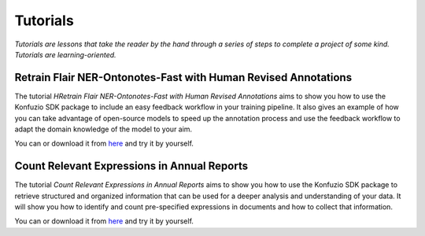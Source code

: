 =============
Tutorials
=============

*Tutorials are lessons that take the reader by the hand through a series of steps to complete a project of some kind.*
*Tutorials are learning-oriented.*

.. mdinclude:: examples/overview/index.md

.. mdinclude:: examples/file-splitting-class-out-of-the-box-usage/index.md

.. mdinclude:: examples/file-splitting-class/index.md

.. mdinclude:: examples/custom-file-splitting-class/index.md

.. mdinclude:: examples/evaluation/index.md

.. mdinclude:: examples/document_categorization/index.md

.. mdinclude:: examples/information_extraction/index.md

.. mdinclude:: examples/paragraph_and_sentence_tokenizer/index.md

.. mdinclude:: examples/data_validation/index.md

.. mdinclude:: examples/outlier-annotations/index.md

.. mdinclude:: examples/helloworld.md

.. mdinclude:: examples/word-tokenizer/index.md

.. mdinclude:: examples/pdf-form-generator/index.md

Retrain Flair NER-Ontonotes-Fast with Human Revised Annotations
---------------------------------------------------------------

The tutorial *HRetrain Flair NER-Ontonotes-Fast with Human Revised Annotations* aims to show you how to use the
Konfuzio SDK package to include an easy feedback workflow in your training pipeline. It also gives an example of how you
can take advantage of open-source models to speed up the annotation process and use the feedback workflow to adapt the
domain knowledge of the model to your aim.

You can |OpenInColab1|_ or download it from
`here <https://github.com/konfuzio-ai/document-ai-python-sdk/blob/master/docs/sdk/examples/human_in_the_loop.ipynb>`_
and try it by yourself.

.. |OpenInColab1| image:: https://colab.research.google.com/assets/colab-badge.svg
.. _OpenInColab1: https://colab.research.google.com/github/konfuzio-ai/document-ai-python-sdk/blob/master/docs/sdk/examples/human_in_the_loop.ipynb

Count Relevant Expressions in Annual Reports
--------------------------------------------

The tutorial *Count Relevant Expressions in Annual Reports* aims to show you how to use the Konfuzio SDK package to
retrieve structured and organized information that can be used for a deeper analysis and understanding of your data.
It will show you how to identify and count pre-specified expressions in documents and how to collect that information.

You can |OpenInColab2|_ or download it from
`here <https://github.com/konfuzio-ai/document-ai-python-sdk/blob/master/docs/sdk/examples/word_count.ipynb>`_
and try it by yourself.

.. |OpenInColab2| image:: https://colab.research.google.com/assets/colab-badge.svg

.. _OpenInColab2: https://colab.research.google.com/github/konfuzio-ai/document-ai-python-sdk/blob/master/docs/sdk/examples/word_count.ipynb

